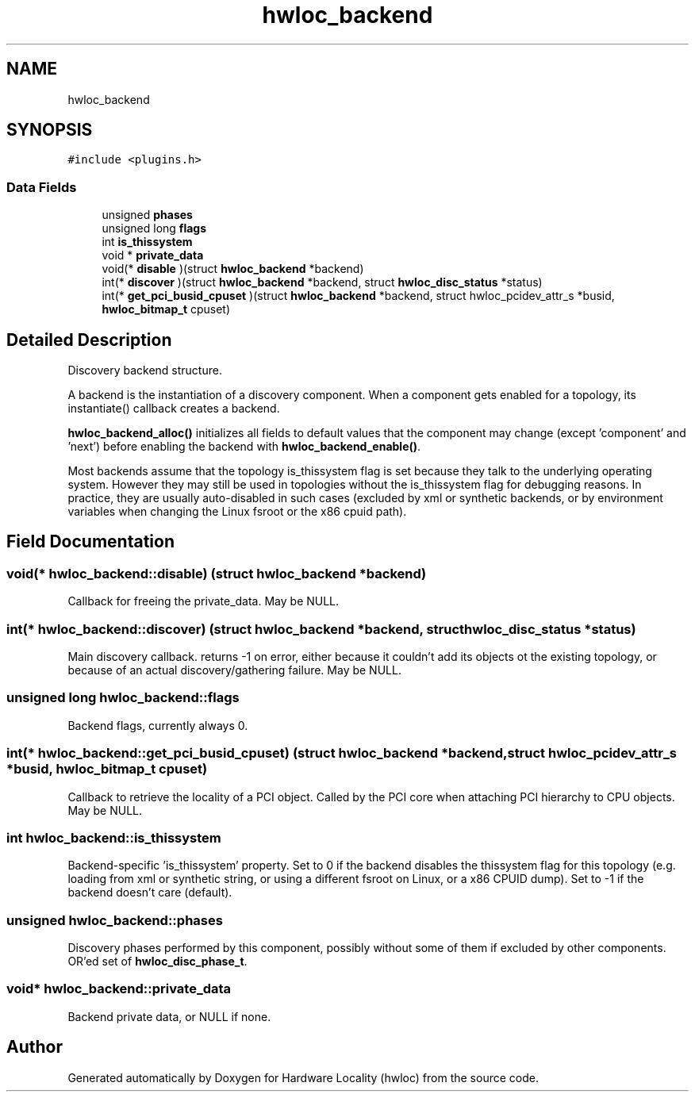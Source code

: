 .TH "hwloc_backend" 3 "Thu Sep 7 2023" "Version 2.9.3" "Hardware Locality (hwloc)" \" -*- nroff -*-
.ad l
.nh
.SH NAME
hwloc_backend
.SH SYNOPSIS
.br
.PP
.PP
\fC#include <plugins\&.h>\fP
.SS "Data Fields"

.in +1c
.ti -1c
.RI "unsigned \fBphases\fP"
.br
.ti -1c
.RI "unsigned long \fBflags\fP"
.br
.ti -1c
.RI "int \fBis_thissystem\fP"
.br
.ti -1c
.RI "void * \fBprivate_data\fP"
.br
.ti -1c
.RI "void(* \fBdisable\fP )(struct \fBhwloc_backend\fP *backend)"
.br
.ti -1c
.RI "int(* \fBdiscover\fP )(struct \fBhwloc_backend\fP *backend, struct \fBhwloc_disc_status\fP *status)"
.br
.ti -1c
.RI "int(* \fBget_pci_busid_cpuset\fP )(struct \fBhwloc_backend\fP *backend, struct hwloc_pcidev_attr_s *busid, \fBhwloc_bitmap_t\fP cpuset)"
.br
.in -1c
.SH "Detailed Description"
.PP 
Discovery backend structure\&. 

A backend is the instantiation of a discovery component\&. When a component gets enabled for a topology, its instantiate() callback creates a backend\&.
.PP
\fBhwloc_backend_alloc()\fP initializes all fields to default values that the component may change (except 'component' and 'next') before enabling the backend with \fBhwloc_backend_enable()\fP\&.
.PP
Most backends assume that the topology is_thissystem flag is set because they talk to the underlying operating system\&. However they may still be used in topologies without the is_thissystem flag for debugging reasons\&. In practice, they are usually auto-disabled in such cases (excluded by xml or synthetic backends, or by environment variables when changing the Linux fsroot or the x86 cpuid path)\&. 
.SH "Field Documentation"
.PP 
.SS "void(* hwloc_backend::disable) (struct \fBhwloc_backend\fP *backend)"

.PP
Callback for freeing the private_data\&. May be NULL\&. 
.SS "int(* hwloc_backend::discover) (struct \fBhwloc_backend\fP *backend, struct \fBhwloc_disc_status\fP *status)"

.PP
Main discovery callback\&. returns -1 on error, either because it couldn't add its objects ot the existing topology, or because of an actual discovery/gathering failure\&. May be NULL\&. 
.SS "unsigned long hwloc_backend::flags"

.PP
Backend flags, currently always 0\&. 
.SS "int(* hwloc_backend::get_pci_busid_cpuset) (struct \fBhwloc_backend\fP *backend, struct hwloc_pcidev_attr_s *busid, \fBhwloc_bitmap_t\fP cpuset)"

.PP
Callback to retrieve the locality of a PCI object\&. Called by the PCI core when attaching PCI hierarchy to CPU objects\&. May be NULL\&. 
.SS "int hwloc_backend::is_thissystem"

.PP
Backend-specific 'is_thissystem' property\&. Set to 0 if the backend disables the thissystem flag for this topology (e\&.g\&. loading from xml or synthetic string, or using a different fsroot on Linux, or a x86 CPUID dump)\&. Set to -1 if the backend doesn't care (default)\&. 
.SS "unsigned hwloc_backend::phases"

.PP
Discovery phases performed by this component, possibly without some of them if excluded by other components\&. OR'ed set of \fBhwloc_disc_phase_t\fP\&. 
.SS "void* hwloc_backend::private_data"

.PP
Backend private data, or NULL if none\&. 

.SH "Author"
.PP 
Generated automatically by Doxygen for Hardware Locality (hwloc) from the source code\&.
